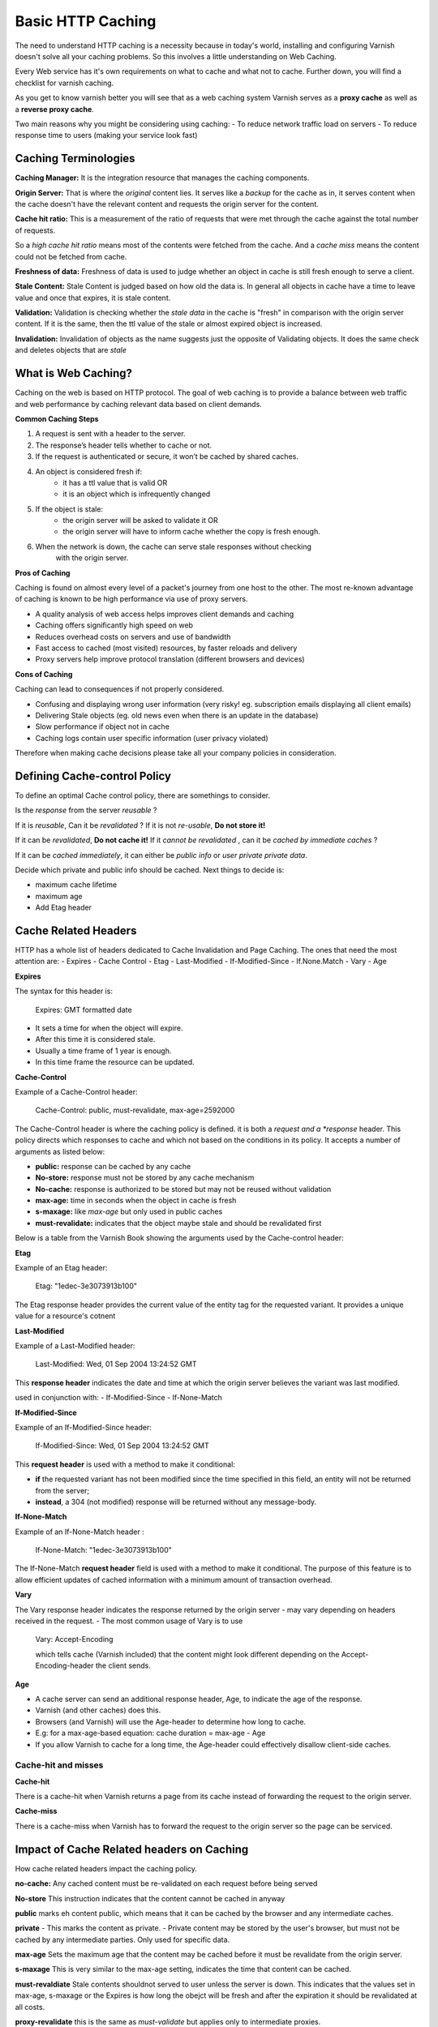 .. _http_caching:

Basic HTTP Caching
==================

The need to understand HTTP caching is a necessity because in today's world,
installing and configuring Varnish doesn't solve all your caching problems.
So this involves a little understanding on Web Caching.

Every Web service has it's own requirements on what to cache and what not to cache.
Further down, you will find a checklist for varnish caching.

As you get to know varnish better you will see that as a web caching system Varnish
serves as a **proxy cache** as well as a **reverse proxy cache**.

Two main reasons why you might be considering using caching:
- To reduce network traffic load on servers
- To reduce response time to users (making your service look fast)

Caching Terminologies
---------------------

**Caching Manager:** It is the integration resource that manages the caching
components.

**Origin Server:** That is where the *original* content lies. It serves like a
*backup* for the cache as in, it serves content when the cache doesn't have the
relevant content and requests the origin server for the content.

**Cache hit ratio:** This is a measurement of the ratio of requests that were met
through the cache against the total number of requests.

So a *high cache hit ratio* means most of the contents were fetched from the cache.
And a *cache miss* means the content could not be fetched from cache.

**Freshness of data:** Freshness of data is used to judge whether an object in
cache is still fresh enough to serve a client.

**Stale Content:** Stale Content is judged based on how old the data is. In
general all objects in cache have a time to leave value and once that expires,
it is stale content.

**Validation:** Validation is checking whether the *stale data* in the cache is
"fresh" in comparison with the origin server content. If it is the same, then
the ttl value of the stale or almost expired object is increased.

**Invalidation:** Invalidation of objects as the name suggests just the opposite
of Validating objects. It does the same check and deletes objects that are *stale*

What is Web Caching?
--------------------

Caching on the web is based on HTTP protocol. The goal of web caching is to
provide a balance between web traffic and web performance by caching relevant
data based on client demands.

**Common Caching Steps**

1. A request is sent with a header to the server.
2. The response’s header tells whether to cache or not.
3. If the request is authenticated or secure, it won’t be cached by shared caches.
4. An object is considered fresh if:
    - it has a ttl value that is valid OR
    - it is an object which is infrequently changed
5. If the object is stale:
    - the origin server will be asked to validate it OR
    - the origin server will have to inform cache whether the copy is fresh enough.
6. When the network is down, the cache can serve stale responses without checking
    with the origin server.

**Pros of Caching**

Caching is found on almost every level of a packet's journey from one host to the
other. The most re-known advantage of caching is known to be high performance via
use of proxy servers.

- A quality analysis of web access helps improves client demands and caching
- Caching offers significantly high speed on web
- Reduces overhead costs on servers and use of bandwidth
- Fast access to cached (most visited) resources, by faster reloads and delivery
- Proxy servers help improve protocol translation (different browsers and devices)

**Cons of Caching**

Caching can lead to consequences if not properly considered.

- Confusing and displaying wrong user information (very risky! eg. subscription emails displaying all client emails)
- Delivering Stale objects (eg. old news even when there is an update in the database)
- Slow performance if object not in cache
- Caching logs contain user specific information (user privacy violated)

Therefore when making cache decisions please take all your company policies in
consideration.


Defining Cache-control Policy
-----------------------------

To define an optimal Cache control policy, there are somethings to consider.

Is the *response* from the server *reusable* ?

If it is *reusable*, Can it be *revalidated* ?
If it is not *re-usable*, **Do not store it!**

If it can be *revalidated*, **Do not cache it!**
If it *cannot be revalidated* , can it be *cached by immediate caches* ?

If it can be *cached immediately*, it can either be *public info* or *user private private data*.

Decide which private and public info should be cached.
Next things to decide is:

- maximum cache lifetime
- maximum age
- Add Etag header

Cache Related Headers
---------------------

HTTP has a whole list of headers dedicated to Cache Invalidation and Page Caching.
The ones that need the most attention are:
- Expires
- Cache Control
- Etag
- Last-Modified
- If-Modified-Since
- If.None.Match
- Vary
- Age

.. csv-table:: **HTTP Header Availability**
   :name: cache_arg
   :delim: ,
   :header-rows: 1
   :widths: 40, 30, 30
   :file: tables/http_headers.csv

**Expires**

The syntax for this header is:

  Expires: GMT formatted date

- It sets a time for when the object will expire.
- After this time it is considered stale.
- Usually a time frame of 1 year is enough.
- In this time frame the resource can be updated.

**Cache-Control**

Example of a Cache-Control header:

  Cache-Control: public, must-revalidate, max-age=2592000

The Cache-Control header is where the caching policy is defined.
it is both a *request and a *response* header.
This policy directs which responses to cache and which not based
on the conditions in its policy. It accepts a number of arguments
as listed below:

- **public:** response can be cached by any cache
- **No-store:** response must not be stored by any cache mechanism
- **No-cache:** response is authorized to be stored but may not be reused without validation
- **max-age:** time in seconds when the object in cache is fresh
- **s-maxage:** like *max-age* but only used in public caches
- **must-revalidate:** indicates that the object maybe stale and should be revalidated first

Below is a table from the Varnish Book showing the arguments used by the Cache-control
header:

.. csv-table:: **Cache Control header Arguments**
   :name: cache_control
   :delim: ,
   :header-rows: 1
   :widths: 40, 30, 30
   :file: tables/cachecontrol_arg.csv

**Etag**

Example of an Etag header:

  Etag: "1edec-3e3073913b100"

The Etag response header provides the current value of the entity tag for the
requested variant. It provides a unique value for a resource's cotnent


**Last-Modified**

Example of a Last-Modified header:

  Last-Modified: Wed, 01 Sep 2004 13:24:52 GMT

This **response header** indicates the date and time at which the origin server believes the
variant was last modified.

used in conjunction with:
- If-Modified-Since
- If-None-Match

**If-Modified-Since**

Example of an If-Modified-Since header:

  If-Modified-Since: Wed, 01 Sep 2004 13:24:52 GMT

This **request header** is used with a method to make it conditional:

- **if** the requested variant has not been modified since the time specified in this field, an entity will not be returned from the server;
- **instead**, a 304 (not modified) response will be returned without any message-body.


**If-None-Match**

Example of an If-None-Match header :

  If-None-Match: "1edec-3e3073913b100"

The If-None-Match **request header** field is used with a method to make it
conditional. The purpose of this feature is to allow efficient updates of cached
information with a minimum amount of transaction overhead.


**Vary**

The Vary response header indicates the response returned by the origin server
- may vary depending on headers received in the request.
- The most common usage of Vary is to use

    Vary: Accept-Encoding

    which tells cache (Varnish included) that the content might look different
    depending on the Accept-Encoding-header the client sends.


**Age**

- A cache server can send an additional response header, Age, to indicate the age of the response.
- Varnish (and other caches) does this.
- Browsers (and Varnish) will use the Age-header to determine how long to cache.
- E.g: for a max-age-based equation: cache duration = max-age - Age
- If you allow Varnish to cache for a long time, the Age-header could effectively disallow client-side caches.


Cache-hit and misses
....................

**Cache-hit**

There is a cache-hit when Varnish returns a page from its cache instead of
forwarding the request to the origin server.

.. image:: /image/httpcachehit.png
  :alt: Sphinx Neo-Hittite
  :align: center
  :width: 400px

**Cache-miss**

There is a cache-miss when Varnish has to forward the request to the origin
server so the page can be serviced.

.. image:: /image/httpcachemiss.png
  :alt: Sphinx Neo-Hittite
  :align: center
  :width: 400px

Impact of Cache Related headers on Caching
------------------------------------------

How cache related headers impact the caching policy.

**no-cache:**
Any cached content must be re-validated on each request before being served

**No-store**
This instruction indicates that the content cannot be cached in anyway

**public**
marks eh content public, which means that it can be cached by the browser and
any intermediate caches.

**private**
- This marks the content as private.
- Private content may be stored by the user's browser, but must not be cached
by any intermediate parties. Only used for specific data.

**max-age**
Sets the maximum age that the content may be cached before it
must be revalidate from the origin server.

**s-maxage**
This is very similar to the max-age setting, indicates the time that content can
be cached.

**must-revaldiate**
Stale contents shouldnot served to user unless the server is down.
This indicates that the values set in max-age, s-maxage or the Expires is how
long the obejct will be fresh and after the expiration it should be revalidated
at all costs.

**proxy-revalidate**
this is the same as *must-validate* but applies only to intermediate proxies.

**no-transform**
This informs the cache that this header should not be modified at all.

Your Caching Checklist
----------------------

What to cache and what not?

**Cache Friendly Contents**

Contents that do not change frequently.

- Style Sheets, CSS, Some unchanged HTML theme codes
- AJAX and JavaScript files
- Media Files and download contents
- Specific Brandings, Logos, Images that don't change

**Cache Unfriendly Contents**

Contents that should **never** be cached!

- Any kind of personal Information, such as logins, authentications etc.
- Any kind of sensitive data
- Any user specific contents


**Cache or Not**

Contents that need analyzing before deciding on Caching

- Cookies
- Frequently changing stylings such as images, JavaScripts and CSS
